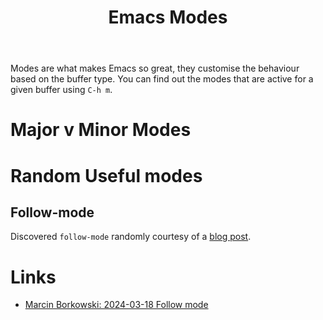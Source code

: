:PROPERTIES:
:ID:       b8ff9882-3935-45ce-962d-f5d11e339f15
:mtime:    20240318230943
:ctime:    20240318230943
:END:
#+TITLE: Emacs Modes
#+FILETAGS: :emacs:modes:

Modes are what makes Emacs so great, they customise the behaviour based on the buffer type. You can find out the modes
that are active for a given buffer using ~C-h m~.

* Major v Minor Modes


* Random Useful modes

** Follow-mode

Discovered ~follow-mode~ randomly courtesy of a [[https://mbork.pl/2024-03-18_Follow_mode][blog post]].

* Links

+ [[https://mbork.pl/2024-03-18_Follow_mode][Marcin Borkowski: 2024-03-18 Follow mode]]
